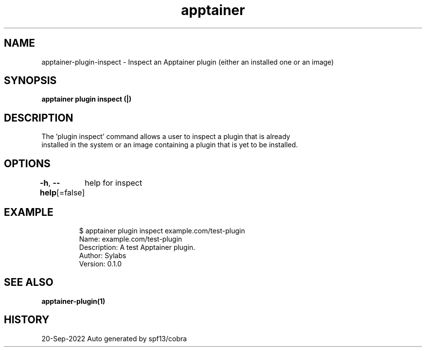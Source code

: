 .nh
.TH "apptainer" "1" "Sep 2022" "Auto generated by spf13/cobra" ""

.SH NAME
.PP
apptainer-plugin-inspect - Inspect an Apptainer plugin (either an installed one or an image)


.SH SYNOPSIS
.PP
\fBapptainer plugin inspect (|)\fP


.SH DESCRIPTION
.PP
The 'plugin inspect' command allows a user to inspect a plugin that is already
  installed in the system or an image containing a plugin that is yet to be installed.


.SH OPTIONS
.PP
\fB-h\fP, \fB--help\fP[=false]
	help for inspect


.SH EXAMPLE
.PP
.RS

.nf

  $ apptainer plugin inspect example.com/test-plugin
  Name: example.com/test-plugin
  Description: A test Apptainer plugin.
  Author: Sylabs
  Version: 0.1.0

.fi
.RE


.SH SEE ALSO
.PP
\fBapptainer-plugin(1)\fP


.SH HISTORY
.PP
20-Sep-2022 Auto generated by spf13/cobra
